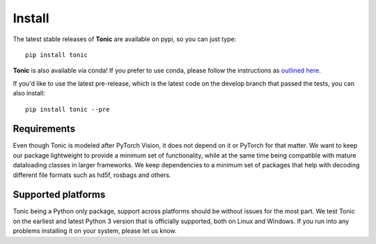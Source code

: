 Install
=======

The latest stable releases of **Tonic** are available on pypi, so you can just type::

  pip install tonic

**Tonic** is also available via conda! If you prefer to use conda, please follow the instructions as `outlined here <https://github.com/conda-forge/tonic-feedstock>`_.

If you'd like to use the latest pre-release, which is the latest code on the develop branch that passed the tests, you can also install::

  pip install tonic --pre

Requirements
------------
Even though Tonic is modeled after PyTorch Vision, it does not depend on it or PyTorch for that matter. We want to keep our package lightweight to provide a minimum set of functionality, while at the same time being compatible with mature dataloading classes in larger frameworks. We keep dependencies to a minimum set of packages that help with decoding different file formats such as hd5f, rosbags and others.

Supported platforms
--------------------
Tonic being a Python only package, support across platforms should be without issues for the most part. We test Tonic on the earliest and latest Python 3 version that is officially supported, both on Linux and Windows. If you run into any problems installing it on your system, please let us know.
